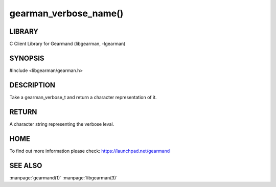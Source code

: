 ======================
gearman_verbose_name()
======================

.. index:: object: gearman_verbose_name


-------
LIBRARY
-------

C Client Library for Gearmand (libgearman, -lgearman)

--------
SYNOPSIS 
--------

#include <libgearman/gearman.h>

.. c:function:: const char *gearman_verbose_name(gearman_verbose_t verbose)

-----------
DESCRIPTION 
-----------

Take a gearman_verbose_t and return a character representation of it.

------
RETURN
------

A character string representing the verbose leval.

----
HOME
----

To find out more information please check:
`https://launchpad.net/gearmand <https://launchpad.net/gearmand>`_


--------
SEE ALSO
--------

:manpage:`gearmand(1)` :manpage:`libgearman(3)`
